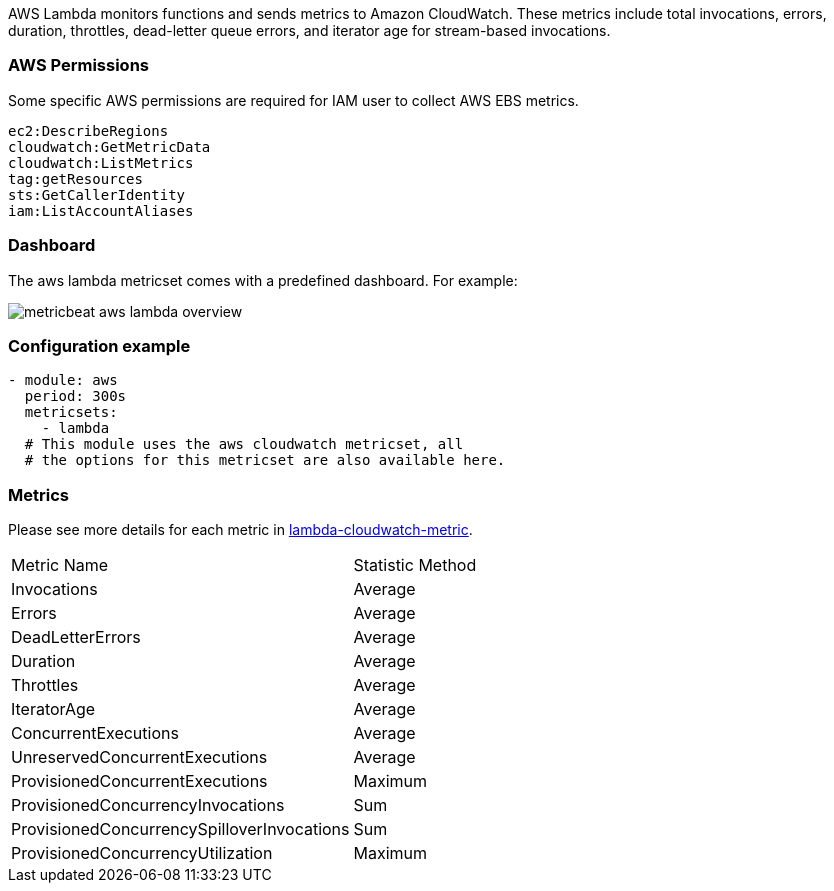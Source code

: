AWS Lambda monitors functions and sends metrics to Amazon CloudWatch. These
metrics include total invocations, errors, duration, throttles, dead-letter
queue errors, and iterator age for stream-based invocations.

[float]
=== AWS Permissions
Some specific AWS permissions are required for IAM user to collect AWS EBS metrics.
----
ec2:DescribeRegions
cloudwatch:GetMetricData
cloudwatch:ListMetrics
tag:getResources
sts:GetCallerIdentity
iam:ListAccountAliases
----

[float]
=== Dashboard

The aws lambda metricset comes with a predefined dashboard. For example:

image::./images/metricbeat-aws-lambda-overview.png[]

[float]
=== Configuration example
[source,yaml]
----
- module: aws
  period: 300s
  metricsets:
    - lambda
  # This module uses the aws cloudwatch metricset, all
  # the options for this metricset are also available here.
----

[float]
=== Metrics
Please see more details for each metric in
https://docs.aws.amazon.com/lambda/latest/dg/monitoring-functions-metrics.html[lambda-cloudwatch-metric].

|===
|Metric Name|Statistic Method
|Invocations | Average
|Errors | Average
|DeadLetterErrors | Average
|Duration | Average
|Throttles | Average
|IteratorAge | Average
|ConcurrentExecutions | Average
|UnreservedConcurrentExecutions | Average
|ProvisionedConcurrentExecutions | Maximum
|ProvisionedConcurrencyInvocations | Sum
|ProvisionedConcurrencySpilloverInvocations | Sum
|ProvisionedConcurrencyUtilization | Maximum
|===

